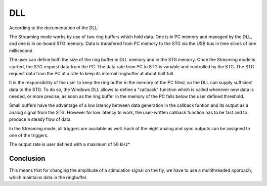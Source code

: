DLL
---

According to the documentation of the DLL::

The Streaming mode works by use of two ring buffers which hold data. One is in PC memory and managed by the DLL, and one is in on-board STG memory. Data is transfered from PC memory to the STG via the USB bus in time slices of one millisecond.

The user can define both the size of the ring buffer in DLL memory and in the STG memory. Once the Streaming mode is started, the STG request data from the PC. The data rate from PC to STG is variable and controlled by the STG. The STG request data from the PC at a rate to keep its internal ringbuffer at about half full.

It is the responsibility of the user to keep the ring buffer in the memory of the PC filled, so the DLL can supply sufficient data to the STG. To do so, the Windows DLL allows to define a "callback" function which is called whenever new data is needed, or more precise, as soon as the ring buffer in the memory of the PC falls below the user defined threshold.

Small buffers have the advantage of a low latency between data generation in the callback funtion and its output as a analog signal from the STG. However for low latency to work, the user-written callback function has to be fast and to produce a steady flow of data.

In the Streaming mode, all triggers are available as well. Each of the eight analog and sync outputs can be assigned to one of the triggers.

The output rate is user defined with a maximum of 50 kHz*

Conclusion
**********

This means that for changing the amplitude of a stimulation signal on the fly, we have to use a multithreaded approach, which maintains data in the ringbuffer.